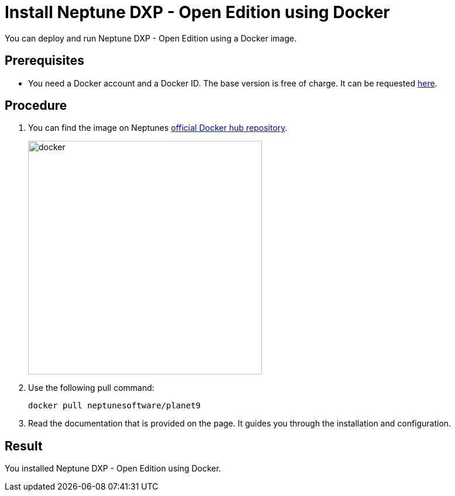 = Install Neptune DXP - Open Edition using Docker

You can deploy and run Neptune DXP - Open Edition using a Docker image.

== Prerequisites

* You need a Docker account and a Docker ID. The base version is free of charge. It can be requested https://hub.docker.com/signup[here].

== Procedure

. You can find the image on Neptunes  https://hub.docker.com/r/neptunesoftware/planet9[official Docker hub repository].
+
image::docker.png[width=400]
+
. Use the following pull command:
+
----
docker pull neptunesoftware/planet9
----
+
. Read the documentation that is provided on the page. It guides you through the installation and configuration.

== Result
You installed Neptune DXP - Open Edition using Docker.


